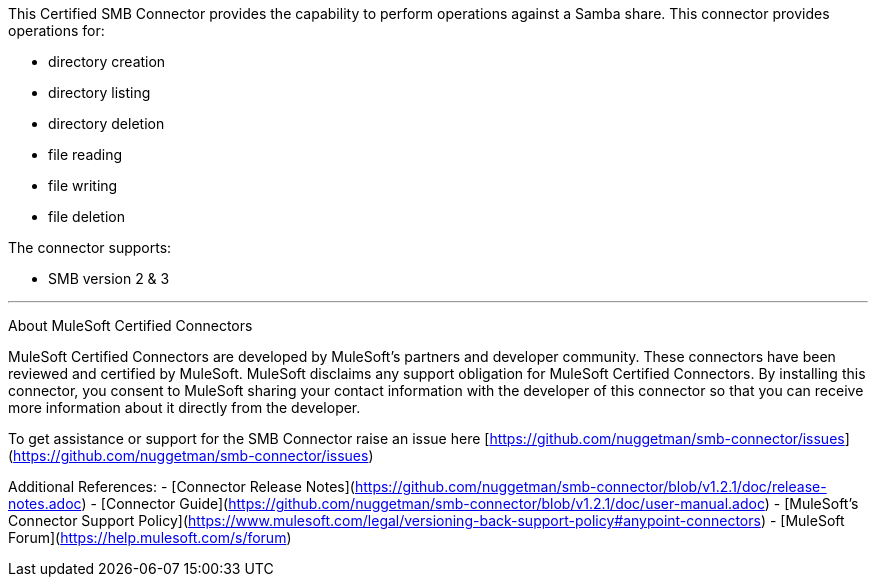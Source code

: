 This Certified SMB Connector provides the capability to perform operations against a Samba share. This connector provides operations for:

- directory creation
- directory listing
- directory deletion
- file reading
- file writing
- file deletion

The connector supports:

- SMB version 2 & 3

---

About MuleSoft Certified Connectors

MuleSoft Certified Connectors are developed by MuleSoft's partners and developer community. These connectors have been reviewed and certified by MuleSoft. MuleSoft disclaims any support obligation for MuleSoft Certified Connectors. By installing this connector, you consent to MuleSoft sharing your contact information with the developer of this connector so that you can receive more information about it directly from the developer.

To get assistance or support for the SMB Connector raise an issue here [https://github.com/nuggetman/smb-connector/issues](https://github.com/nuggetman/smb-connector/issues)

Additional References:
- [Connector Release Notes](https://github.com/nuggetman/smb-connector/blob/v1.2.1/doc/release-notes.adoc)
- [Connector Guide](https://github.com/nuggetman/smb-connector/blob/v1.2.1/doc/user-manual.adoc)
- [MuleSoft's Connector Support Policy](https://www.mulesoft.com/legal/versioning-back-support-policy#anypoint-connectors)
- [MuleSoft Forum](https://help.mulesoft.com/s/forum)